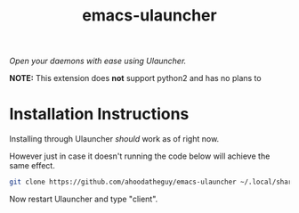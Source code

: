 #+title:emacs-ulauncher
#+startup: inlineimages

/Open your daemons with ease using Ulauncher./


*NOTE:* This extension does *not* support python2 and has no plans to

* Installation Instructions
Installing through Ulauncher /should/ work as of right now.

However just in case it doesn't running the code below will achieve the same effect.

#+begin_src sh :results silent
  git clone https://github.com/ahoodatheguy/emacs-ulauncher ~/.local/share/ulauncher/extensions/emacs-ulauncher/
#+end_src

Now restart Ulauncher and type "client".
